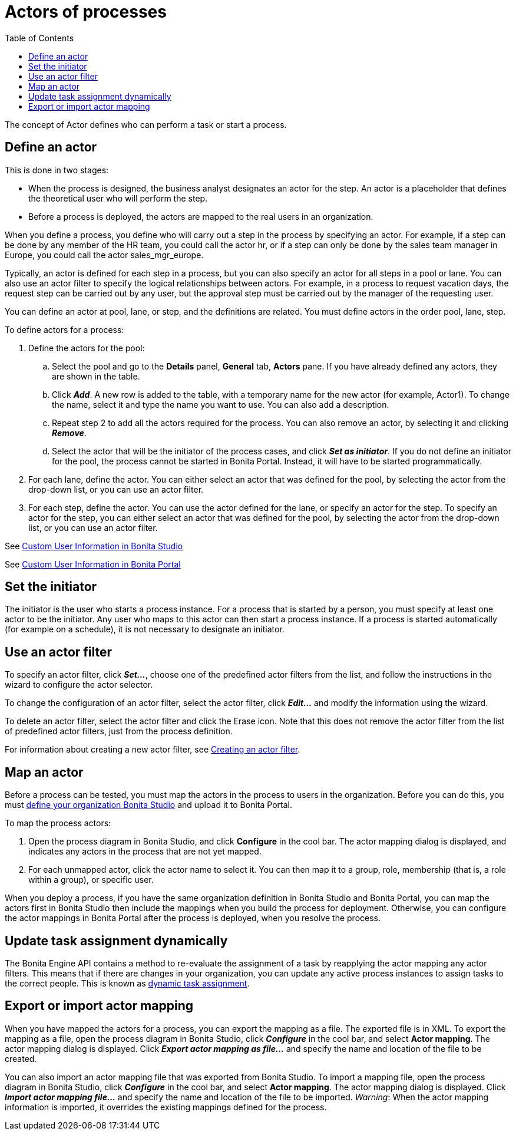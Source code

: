 = Actors of processes
:toc:

The concept of Actor defines who can perform a task or start a process.

== Define an actor

This is done in two stages:

* When the process is designed, the business analyst designates an actor for the step.
An actor is a placeholder that defines the theoretical user who will perform the step.
* Before a process is deployed, the actors are mapped to the real users in an organization.

When you define a process, you define who will carry out a step in the process by specifying an actor.
For example, if a step can be done by any member of the HR team, you could call the actor hr, or if a step can only be done by the sales team manager in Europe, you could call the actor sales_mgr_europe.

Typically, an actor is defined for each step in a process, but you can also specify an actor for all steps in a pool or lane.
You can also use an actor filter to specify the logical relationships between actors.
For example, in a process to request vacation days, the request step can be carried out by any user, but the approval step must be carried out by the manager of the requesting user.

You can define an actor at pool, lane, or step, and the definitions are related.
You must define actors in the order pool, lane, step.

To define actors for a process:

. Define the actors for the pool:
 .. Select the  pool and go to the *Details* panel, *General* tab, *Actors* pane.
If you have already defined any actors, they are shown in the table.
 .. Click *_Add_*.
A new row is added to the table, with a temporary name for the new actor (for example, Actor1).
To change the name, select it and type the name you want to use.
You can also add a description.
 .. Repeat step 2 to add all the actors required for the process.
You can also remove an actor, by selecting it and clicking *_Remove_*.
 .. Select the actor that will be the initiator of the process cases, and click *_Set as initiator_*.
If you do not define an initiator for the pool, the process cannot be started in Bonita Portal.
Instead, it will have to be started programmatically.
. For each lane, define the actor.
You can either select an actor that was defined for the pool, by selecting the actor from the drop-down list, or you can use an actor filter.
. For each step, define the actor.
You can use the actor defined for the lane, or specify an actor for the step.
To specify an actor for the step, you can either select an actor that was defined for the pool, by selecting the actor from the drop-down list, or you can use an actor filter.

See xref:custom-user-information-in-bonita-bpm-studio.adoc[Custom User Information in Bonita Studio]

See xref:custom-user-information-in-bonita-bpm-portal.adoc[Custom User Information in Bonita Portal]

== Set the initiator

The initiator is the user who starts a process instance.
For a process that is started by a person, you must specify at least one actor to be the initiator.
Any user who maps to this actor can then start a process instance.
If a process is started automatically (for example on a schedule), it is not necessary to designate an initiator.

== Use an actor filter

To specify an actor filter, click *_Set..._*, choose one of the predefined actor filters from the list, and follow the instructions in the wizard to configure the actor selector.

To change the configuration of an actor filter, select the actor filter, click *_Edit..._* and modify the information using the wizard.

To delete an actor filter, select the actor filter and click the Erase icon.
Note that this does not remove the actor filter from the list of predefined actor filters, just from the process definition.

For information about creating a new actor filter, see xref:creating-an-actor-filter.adoc[Creating an actor filter].

== Map an actor

Before a process can be tested, you must map the actors in the process to users in the organization.
Before you can do this, you must xref:organization-management-in-bonita-bpm-studio.adoc[define your organization Bonita Studio] and upload it to Bonita Portal.

To map the process actors:

. Open the process diagram in Bonita Studio, and click *Configure* in the cool bar.
The actor mapping dialog is displayed, and indicates any actors in the process that are not yet mapped.
. For each unmapped actor, click the actor name to select it.
You can then map it to a group, role, membership (that is, a role within a group), or specific user.

When you deploy a process, if you have the same organization definition in Bonita Studio and Bonita Portal, you can map the actors first in Bonita Studio then include the mappings when you build the process for deployment.
Otherwise, you can configure the actor mappings in Bonita Portal after the process is deployed, when you resolve the process.

== Update task assignment dynamically

The Bonita Engine API contains a method to re-evaluate the assignment of a task by reapplying the actor mapping any actor filters.
This means that if there are changes in your organization, you can update any active process instances to assign tasks to the correct people.
This is known as xref:manage-users.adoc[dynamic task assignment].

== Export or import actor mapping

When you have mapped the actors for a process, you can export the mapping as a file.
The exported file is in XML.
To export the mapping as a file, open the process diagram in Bonita Studio, click *_Configure_* in the cool bar, and select *Actor mapping*.
The actor mapping dialog is displayed.
Click *_Export actor mapping as file..._* and specify the name and location of the file to be created.

You can also import an actor mapping file that was exported from Bonita Studio.
To import a mapping file, open the process diagram in Bonita Studio, click *_Configure_* in the cool bar, and select *Actor mapping*.
The actor mapping dialog is displayed.
Click *_Import actor mapping file..._* and specify the name and location of the file to be imported.
_Warning_: When the actor mapping information is imported, it overrides the existing mappings defined for the process.
